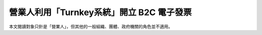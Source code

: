 營業人利用「Turnkey系統」開立 B2C 電子發票
===============================================================================

本文閱讀對象只針是「營業人」，但其他的一般組織、團體、政府機關的角色並不適用。


